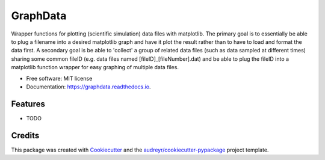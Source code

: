 =========
GraphData
=========

..
.. image:: https://img.shields.io/pypi/v/graphdata.svg
        :target: https://pypi.python.org/pypi/graphdata

..
.. image:: https://img.shields.io/travis/whalenpt/graphdata.svg
        :target: https://travis-ci.com/whalenpt/graphdata
..
.. image:: https://readthedocs.org/projects/graphdata/badge/?version=latest
        :target: https://graphdata.readthedocs.io/en/latest/?version=latest
        :alt: Documentation Status


Wrapper functions for plotting (scientific simulation) data files with matplotlib. 
The primary goal is to essentially be able to plug a filename into a desired matplotlib
graph and have it plot the result rather than to have to load and format the data first.
A secondary goal is be able to 'collect' a group of related data files (such as
data sampled at different times) sharing some common fileID (e.g. data files named
[fileID]_[fileNumber].dat) and be able to plug the fileID into a matplotlib function
wrapper for easy graphing of multiple data files.

* Free software: MIT license
* Documentation: https://graphdata.readthedocs.io.


Features
--------

* TODO

Credits
-------

This package was created with Cookiecutter_ and the `audreyr/cookiecutter-pypackage`_ project template.

.. _Cookiecutter: https://github.com/audreyr/cookiecutter
.. _`audreyr/cookiecutter-pypackage`: https://github.com/audreyr/cookiecutter-pypackage
